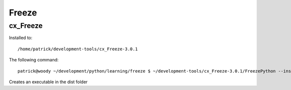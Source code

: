 Freeze
******

cx_Freeze
=========

Installed to:

::

  /home/patrick/development-tools/cx_Freeze-3.0.1

The following command:

::

  patrick@woody ~/development/python/learning/freeze $ ~/development-tools/cx_Freeze-3.0.1/FreezePython --install-dir dist hello.py

Creates an executable in the dist folder

